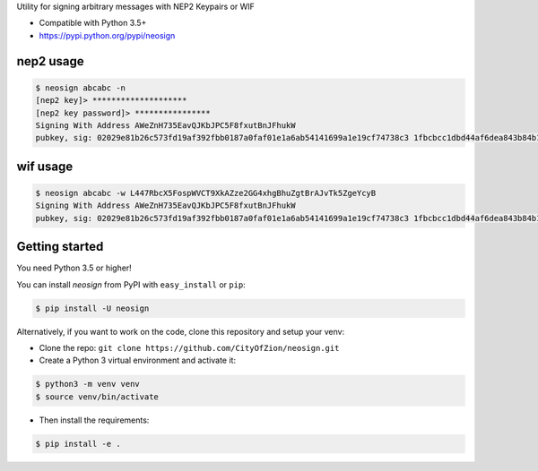 Utility for signing arbitrary messages with NEP2 Keypairs or WIF


* Compatible with Python 3.5+
* https://pypi.python.org/pypi/neosign




nep2 usage
----------

.. code-block:: console

    $ neosign abcabc -n
    [nep2 key]> ********************
    [nep2 key password]> ****************
    Signing With Address AWeZnH735EavQJKbJPC5F8fxutBnJFhukW
    pubkey, sig: 02029e81b26c573fd19af392fbb0187a0faf01e1a6ab54141699a1e19cf74738c3 1fbcbcc1dbd44af6dea843b84b10cb461925279c8b76cc389932c2463892aec1662fc940bbedc9a479cc6197acaddb3044c19242ee68629ce4199156a9a88fb2


wif usage
---------

.. code-block:: console

    $ neosign abcabc -w L447RbcX5FospWVCT9XkAZze2GG4xhgBhuZgtBrAJvTk5ZgeYcyB
    Signing With Address AWeZnH735EavQJKbJPC5F8fxutBnJFhukW
    pubkey, sig: 02029e81b26c573fd19af392fbb0187a0faf01e1a6ab54141699a1e19cf74738c3 1fbcbcc1dbd44af6dea843b84b10cb461925279c8b76cc389932c2463892aec1662fc940bbedc9a479cc6197acaddb3044c19242ee68629ce4199156a9a88fb2


Getting started
---------------

You need Python 3.5 or higher!

You can install `neosign` from PyPI with ``easy_install`` or ``pip``:

.. code-block:: console

    $ pip install -U neosign

Alternatively, if you want to work on the code, clone this repository and setup your venv:

* Clone the repo: ``git clone https://github.com/CityOfZion/neosign.git``
* Create a Python 3 virtual environment and activate it:

.. code-block:: console

    $ python3 -m venv venv
    $ source venv/bin/activate

* Then install the requirements:

.. code-block:: console

    $ pip install -e .

